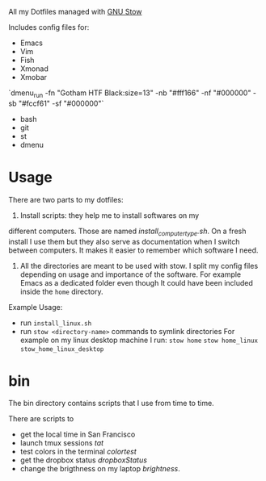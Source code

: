 All my Dotfiles managed with [[https://www.gnu.org/software/stow/][GNU Stow]]

Includes config files for:
 - Emacs
 - Vim
 - Fish
 - Xmonad
 - Xmobar
 `dmenu_run -fn "Gotham HTF Black:size=13" -nb "#fff166" -nf "#000000" -sb "#fccf61" -sf "#000000"`
 - bash
 - git
 - st
 - dmenu

* Usage

  There are two parts to my dotfiles:

  1. Install scripts: they help me to install softwares on my
  different computers. Those are named /install_computer_type.sh/.
  On a fresh install I use them but they also serve as documentation
  when I switch between computers. It makes it easier to remember
  which software I need.
  2. All the directories are meant to be used with stow. I split my
     config files depending on usage and importance of the software.
     For example Emacs as a dedicated folder even though It could have
     been included inside the ~home~ directory.

  Example Usage:

  - run ~install_linux.sh~
  - run ~stow <directory-name>~ commands to symlink directories
    For example on my linux desktop machine I run:
    ~stow home~
    ~stow home_linux~
    ~stow_home_linux_desktop~

* bin

  The bin directory contains scripts that I use from time to time.

  There are scripts to
  - get the local time in San Francisco
  - launch tmux sessions /tat/
  - test colors in the terminal /colortest/
  - get the dropbox status /dropboxStatus/
  - change the brigthness on my laptop /brightness/.
